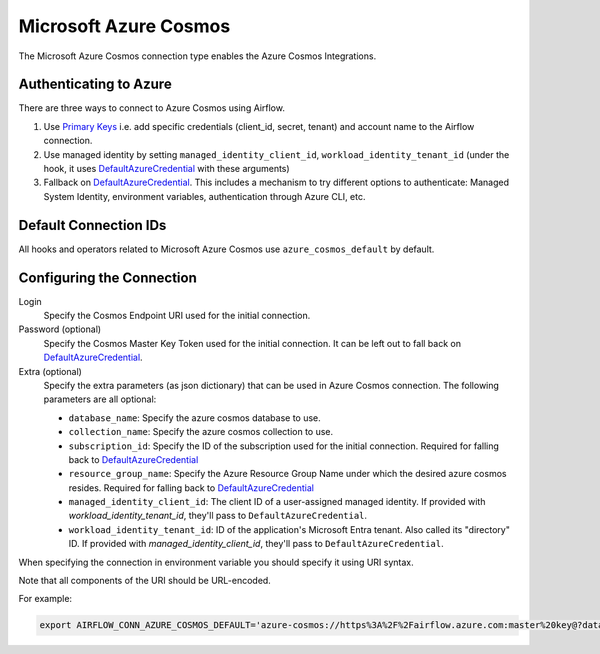 .. Licensed to the Apache Software Foundation (ASF) under one
    or more contributor license agreements.  See the NOTICE file
    distributed with this work for additional information
    regarding copyright ownership.  The ASF licenses this file
    to you under the Apache License, Version 2.0 (the
    "License"); you may not use this file except in compliance
    with the License.  You may obtain a copy of the License at

 ..   http://www.apache.org/licenses/LICENSE-2.0

 .. Unless required by applicable law or agreed to in writing,
    software distributed under the License is distributed on an
    "AS IS" BASIS, WITHOUT WARRANTIES OR CONDITIONS OF ANY
    KIND, either express or implied.  See the License for the
    specific language governing permissions and limitations
    under the License.



.. _howto/connection:azure_cosmos:

Microsoft Azure Cosmos
====================================

The Microsoft Azure Cosmos connection type enables the Azure Cosmos Integrations.

Authenticating to Azure
-----------------------

There are three ways to connect to Azure Cosmos using Airflow.

1. Use `Primary Keys`_
   i.e. add specific credentials (client_id, secret, tenant) and account name to the Airflow connection.
2. Use managed identity by setting ``managed_identity_client_id``, ``workload_identity_tenant_id`` (under the hook, it uses DefaultAzureCredential_ with these arguments)
3. Fallback on DefaultAzureCredential_.
   This includes a mechanism to try different options to authenticate: Managed System Identity, environment variables, authentication through Azure CLI, etc.

Default Connection IDs
----------------------

All hooks and operators related to Microsoft Azure Cosmos use ``azure_cosmos_default`` by default.

Configuring the Connection
--------------------------

Login
    Specify the Cosmos Endpoint URI used for the initial connection.

Password (optional)
    Specify the Cosmos Master Key Token used for the initial connection.
    It can be left out to fall back on DefaultAzureCredential_.

Extra (optional)
    Specify the extra parameters (as json dictionary) that can be used in Azure Cosmos connection.
    The following parameters are all optional:

    * ``database_name``: Specify the azure cosmos database to use.
    * ``collection_name``: Specify the azure cosmos collection to use.
    * ``subscription_id``: Specify the ID of the subscription used for the initial connection. Required for falling back to DefaultAzureCredential_
    * ``resource_group_name``: Specify the  Azure Resource Group Name under which the desired azure cosmos resides. Required for falling back to DefaultAzureCredential_
    * ``managed_identity_client_id``:  The client ID of a user-assigned managed identity. If provided with `workload_identity_tenant_id`, they'll pass to ``DefaultAzureCredential``.
    * ``workload_identity_tenant_id``: ID of the application's Microsoft Entra tenant. Also called its "directory" ID. If provided with `managed_identity_client_id`, they'll pass to ``DefaultAzureCredential``.


When specifying the connection in environment variable you should specify
it using URI syntax.

Note that all components of the URI should be URL-encoded.

For example:

.. code-block:: bash

   export AIRFLOW_CONN_AZURE_COSMOS_DEFAULT='azure-cosmos://https%3A%2F%2Fairflow.azure.com:master%20key@?database_name=mydatabase&collection_name=mycollection'


.. _Primary Keys: https://docs.microsoft.com/en-us/azure/cosmos-db/secure-access-to-data#primary-keys
.. _DefaultAzureCredential: https://docs.microsoft.com/en-us/python/api/overview/azure/identity-readme?view=azure-python#defaultazurecredential

.. spelling:word-list::

    Entra
